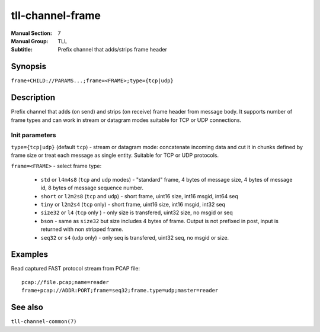tll-channel-frame
=================

:Manual Section: 7
:Manual Group: TLL
:Subtitle: Prefix channel that adds/strips frame header

Synopsis
--------

``frame+CHILD://PARAMS...;frame=<FRAME>;type={tcp|udp}``

Description
-----------

Prefix channel that adds (on send) and strips (on receive) frame header from message body. It
supports number of frame types and can work in stream or datagram modes suitable for TCP or UDP
connections.

Init parameters
~~~~~~~~~~~~~~~

``type={tcp|udp}`` (default ``tcp``) - stream or datagram mode: concatenate incoming data and cut it
in chunks defined by frame size or treat each message as single entity. Suitable for TCP or UDP
protocols.

``frame=<FRAME>`` -  select frame type:

  - ``std`` or ``l4m4s8`` (``tcp`` and ``udp`` modes) - "standard" frame, 4 bytes of message size, 4 bytes of message id, 8
    bytes of message sequence number.
  - ``short`` or ``l2m2s8`` (``tcp`` and ``udp``) - short frame, uint16 size, int16 msgid, int64 seq
  - ``tiny`` or ``l2m2s4`` (``tcp`` only) - short frame, uint16 size, int16 msgid, int32 seq
  - ``size32`` or ``l4`` (``tcp`` only ) -  only size is transfered, uint32 size, no msgid or seq
  - ``bson`` - same as ``size32`` but size includes 4 bytes of frame. Output is not prefixed in
    post, input is returned with non stripped frame.
  - ``seq32`` or ``s4`` (``udp`` only) - only seq is transfered, uint32 seq, no msgid or size.

Examples
--------

Read captured FAST protocol stream from PCAP file::

    pcap://file.pcap;name=reader
    frame+pcap://ADDR:PORT;frame=seq32;frame.type=udp;master=reader

See also
--------

``tll-channel-common(7)``

..
    vim: sts=4 sw=4 et tw=100
